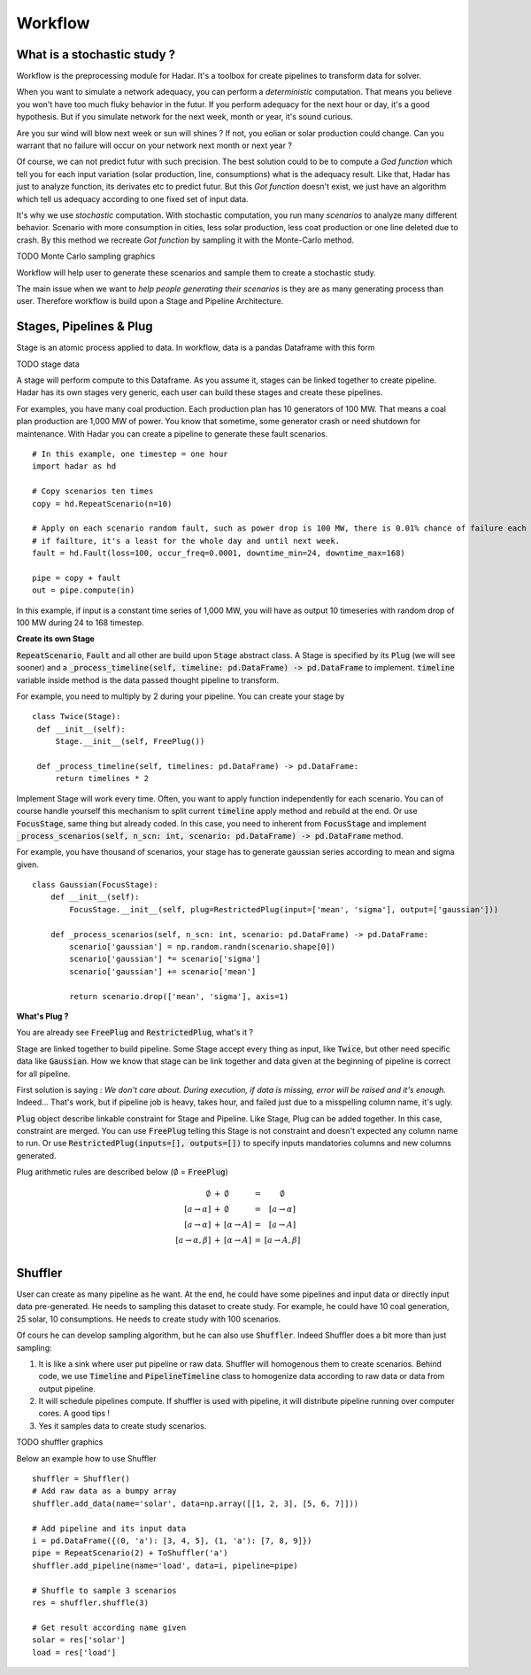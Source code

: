 Workflow
========

What is a stochastic study ?
----------------------------


Workflow is the preprocessing module for Hadar. It's a toolbox for create pipelines to transform data for solver.

When you want to simulate a network adequacy, you can perform a *deterministic* computation. That means you believe you won't have too much fluky behavior in the futur. If you perform adequacy for the next hour or day, it's a good hypothesis. But if you simulate network for the next week, month or year, it's sound curious.

Are you sur wind will blow next week or sun will shines ? If not, you eolian or solar production could change. Can you warrant that no failure will occur on your network next month or next year ?

Of course, we can not predict futur with such precision. The best solution could to be to compute a *God function* which tell you for each input variation (solar production, line, consumptions) what is the adequacy result. Like that, Hadar has just to analyze function, its derivates etc to predict futur. But this *Got function* doesn't exist, we just have an algorithm which tell us adequacy according to one fixed set of input data.


It's why we use *stochastic* computation. With stochastic computation, you run many *scenarios* to analyze many different behavior. Scenario with more consumption in cities, less solar production, less coat production or one line deleted due to crash. By this method we recreate *Got function* by sampling it with the Monte-Carlo method.


TODO Monte Carlo sampling graphics


Workflow will help user to generate these scenarios and sample them to create a stochastic study.

The main issue when we want to *help people generating their scenarios* is they are as many generating process than user.
Therefore workflow is build upon a Stage and Pipeline Architecture.

 
Stages, Pipelines & Plug
------------------------

Stage is an atomic process applied to data. In workflow, data is a pandas Dataframe with this form

TODO stage data

A stage will perform compute to this Dataframe. As you assume it, stages can be linked together to create pipeline.
Hadar has its own stages very generic, each user can build these stages and create these pipelines.

For examples, you have many coal production. Each production plan has 10 generators of 100 MW. That means a coal plan production are 1,000 MW of power. You know that sometime, some generator crash or need shutdown for maintenance. With Hadar you can create a pipeline to generate these fault scenarios. ::

    # In this example, one timestep = one hour
    import hadar as hd
    
    # Copy scenarios ten times
    copy = hd.RepeatScenario(n=10)
    
    # Apply on each scenario random fault, such as power drop is 100 MW, there is 0.01% chance of failure each hour
    # if failture, it's a least for the whole day and until next week.
    fault = hd.Fault(loss=100, occur_freq=0.0001, downtime_min=24, downtime_max=168)
    
    pipe = copy + fault
    out = pipe.compute(in)

In this example, if input is a constant time series of 1,000 MW, you will have as output 10 timeseries with random drop of 100 MW during 24 to 168 timestep.

**Create its own Stage**

:code:`RepeatScenario`, :code:`Fault` and all other are build upon :code:`Stage` abstract class. A Stage is specified by its :code:`Plug` (we will see sooner) and a :code:`_process_timeline(self, timeline: pd.DataFrame) -> pd.DataFrame` to implement. :code:`timeline` variable inside method is the data passed thought pipeline to transform.

For example, you need to multiply by 2 during your pipeline. You can create your stage by ::

   class Twice(Stage):
    def __init__(self):
        Stage.__init__(self, FreePlug())

    def _process_timeline(self, timelines: pd.DataFrame) -> pd.DataFrame:
        return timelines * 2


Implement Stage will work every time. Often, you want to apply function independently for each scenario.
You can of course handle yourself this mechanism to split current :code:`timeline` apply method and rebuild at the end. Or use :code:`FocusStage`, same thing but already coded. In this case, you need to inherent from :code:`FocusStage` and implement :code:`_process_scenarios(self, n_scn: int, scenario: pd.DataFrame) -> pd.DataFrame` method.

For example, you have thousand of scenarios, your stage has to generate gaussian series according to mean and sigma given. ::

  class Gaussian(FocusStage):
      def __init__(self):
          FocusStage.__init__(self, plug=RestrictedPlug(input=['mean', 'sigma'], output=['gaussian']))

      def _process_scenarios(self, n_scn: int, scenario: pd.DataFrame) -> pd.DataFrame:
          scenario['gaussian'] = np.random.randn(scenario.shape[0])
          scenario['gaussian'] *= scenario['sigma']
          scenario['gaussian'] += scenario['mean']

          return scenario.drop(['mean', 'sigma'], axis=1)


**What's Plug ?**

You are already see :code:`FreePlug` and :code:`RestrictedPlug`, what's it ?

Stage are linked together to build pipeline. Some Stage accept every thing as input, like :code:`Twice`, but other need specific data like :code:`Gaussian`. How we know that stage can be link together and data given at the beginning of pipeline is correct for all pipeline.

First solution is saying : *We don't care about. During execution, if data is missing, error will be raised and it's enough.*
Indeed... That's work, but if pipeline job is heavy, takes hour, and failed just due to a misspelling column name, it's ugly.

:code:`Plug` object describe linkable constraint for Stage and Pipeline. Like Stage, Plug can be added together. In this case, constraint are merged. You can use :code:`FreePlug` telling this Stage is not constraint and doesn't expected any column name to run. Or use :code:`RestrictedPlug(inputs=[], outputs=[])` to specify inputs mandatories columns and new columns generated.

Plug arithmetic rules are described below (:math:`\emptyset` = :code:`FreePlug`)

.. math::
    \begin{array}{rcl}
    \emptyset & + & \emptyset & = & \emptyset \\
    [a \rightarrow \alpha ] & + & \emptyset & = & [a \rightarrow \alpha ] \\
    [a \rightarrow \alpha ] & + & [\alpha \rightarrow A]& = & [a \rightarrow A] \\
    [a \rightarrow \alpha, \beta ] & + & [\alpha \rightarrow A]& = & [a \rightarrow       A, \beta] \\
    \end{array}



Shuffler
--------

User can create as many pipeline as he want. At the end, he could have some pipelines and input data or directly input data pre-generated. He needs to sampling this dataset to create study. For example, he could have 10 coal generation, 25 solar, 10 consumptions. He needs to create study with 100 scenarios.

Of cours he can develop sampling algorithm, but he can  also use :code:`Shuffler`. Indeed Shuffler does a bit more than just sampling:

#. It is like a sink where user put pipeline or raw data. Shuffler will homogenous them to create scenarios. Behind code, we use :code:`Timeline` and :code:`PipelineTimeline` class to homogenize data according to raw data or data from output pipeline.

#. It will schedule pipelines compute. If shuffler is used with pipeline, it will distribute pipeline running over computer cores. A good tips !

#. Yes it samples data to create study scenarios.

TODO shuffler graphics

Below an example how to use Shuffler ::

    shuffler = Shuffler()
    # Add raw data as a bumpy array
    shuffler.add_data(name='solar', data=np.array([[1, 2, 3], [5, 6, 7]]))

    # Add pipeline and its input data
    i = pd.DataFrame({(0, 'a'): [3, 4, 5], (1, 'a'): [7, 8, 9]})
    pipe = RepeatScenario(2) + ToShuffler('a')
    shuffler.add_pipeline(name='load', data=i, pipeline=pipe)

    # Shuffle to sample 3 scenarios
    res = shuffler.shuffle(3)

    # Get result according name given
    solar = res['solar']
    load = res['load']

